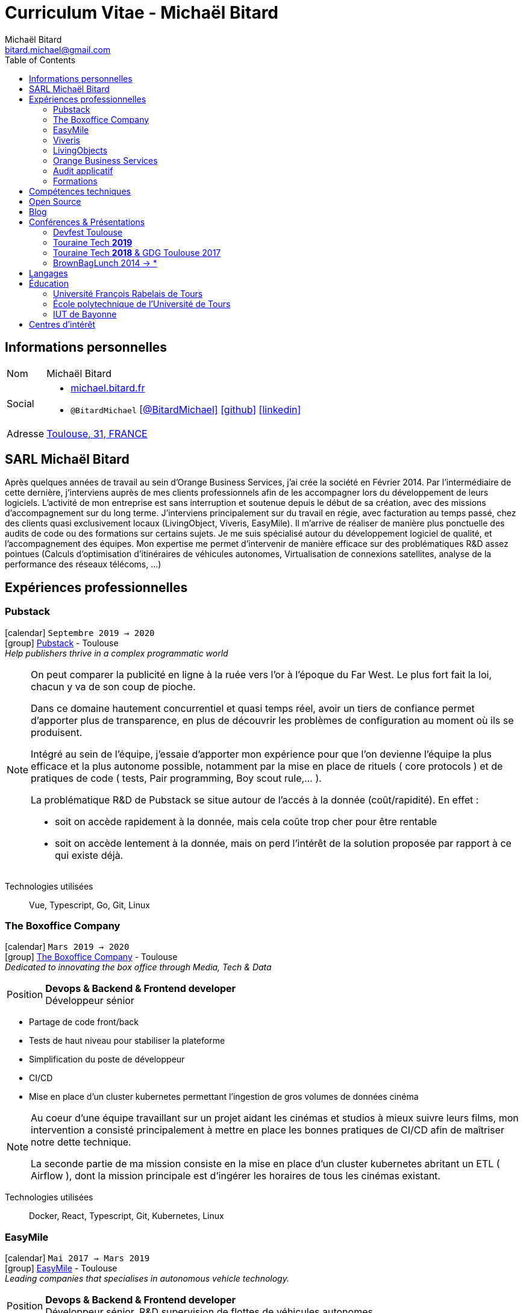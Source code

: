 = Curriculum Vitae - Michaël Bitard
Michaël Bitard <bitard.michael@gmail.com>
:toc2:
:toclevels: 2
:icons: font
:linkattrs:
:sectanchors:
:sectlink:
:experimental:
:source-language: asciidoc
:includedir: _includes
:docinfo1:
:nofooter:
:webfonts: Open+Sans:300,300italic,400,400italic,600,600italic%7CNoto+Serif:400,400italic,700,700italic%7CDroid+Sans+Mono:400,700&display=swap
// Refs
:link-31: https://goo.gl/maps/FhBLqfgD3DR2
:link-easymile: http://www.easymile.com/
:link-oauth2_proxy: https://github.com/bitly/oauth2_proxy
:link-viveris: https://www.viveris.fr/
:link-openbach: http://www.openbach.org
:link-marlink: https://marlink.com/
:link-living-objects: https://livingobjects.com/
:link-open-source-docker-images: https://github.com/agileek/docker
:link-open-source-agileek: https://github.com/agileek
:link-blog: https://agileek.github.io/
:link-touraine-tech-2019: https://2019.touraine.tech/
:link-touraine-tech-2018: https://2018.touraine.tech/
:link-orange-business-services: https://www.orange-business.com/
:link-boxoffice: https://company.boxoffice.com/
:link-pubstack: https://pubstack.io/

== Informations personnelles

[horizontal]
Nom:: Michaël Bitard
Social::
* https://michael.bitard.fr/[michael.bitard.fr, role="external", window="_blank"]
* `@BitardMichael` icon:twitter[link=https://twitter.com/BitardMichael, role="external",window="_blank",alt="@BitardMichael"] icon:github[link=https://github.com/MichaelBitard, role="external",window="_blank"] icon:linkedin[1x,link=https://www.linkedin.com/in/michaelbitard/, role="external",window="_blank"]
Adresse:: {link-31}["Toulouse, 31, FRANCE", role="external", window="_blank"]

== SARL Michaël Bitard ==

Après quelques années de travail au sein d'Orange Business Services, j'ai crée la société en Février 2014. Par l'intermédiaire de cette dernière, j'interviens auprès de mes clients professionnels afin de les accompagner lors du développement de leurs logiciels.
L'activité de mon entreprise est sans interruption et soutenue depuis le début de sa création, avec des missions d'accompagnement sur du long terme.
J'interviens principalement sur du travail en régie, avec facturation au temps passé, chez des clients quasi exclusivement locaux (LivingObject, Viveris, EasyMile). Il m'arrive de réaliser de manière plus ponctuelle des audits de code ou des formations sur certains sujets.
Je me suis spécialisé autour du développement logiciel de qualité, et l'accompagnement des équipes.
Mon expertise me permet d'intervenir de manière efficace sur des problématiques R&D assez pointues (Calculs d'optimisation d'itinéraires de véhicules autonomes, Virtualisation de connexions satellites, analyse de la performance des réseaux télécoms, ...)


== Expériences professionnelles

=== Pubstack

icon:calendar[title="Period"] `Septembre 2019 -> 2020` +
icon:group[title="Freelance"] {link-pubstack}[Pubstack, role="external", window="_blank"] - Toulouse +
__Help publishers thrive in a complex programmatic world__


[NOTE]
====
On peut comparer la publicité en ligne à la ruée vers l'or à l'époque du Far West. Le plus fort fait la loi, chacun y va de son coup de pioche.

Dans ce domaine hautement concurrentiel et quasi temps réel, avoir un tiers de confiance permet d'apporter plus de transparence, en plus de découvrir les problèmes de configuration au moment où ils se produisent.

Intégré au sein de l'équipe, j'essaie d'apporter mon expérience pour que l'on devienne l'équipe la plus efficace et la plus autonome possible, notamment par la mise en place de rituels ( core protocols ) et de pratiques de code ( tests, Pair programming, Boy scout rule,... ).

La problématique R&D de Pubstack se situe autour de l'accés à la donnée (coût/rapidité).
En effet :

- soit on accède rapidement à la donnée, mais cela coûte trop cher pour être rentable
- soit on accède lentement à la donnée, mais on perd l'intérêt de la solution proposée par rapport à ce qui existe déjà.


====

Technologies utilisées::

Vue, Typescript, Go, Git, Linux

=== The Boxoffice Company

icon:calendar[title="Period"] `Mars 2019 -> 2020` +
icon:group[title="Freelance"] {link-boxoffice}[The Boxoffice Company, role="external", window="_blank"] - Toulouse +
__Dedicated to innovating the box office through Media, Tech & Data__

--
[horizontal]
Position:: *Devops & Backend & Frontend developer* +
Développeur sénior
--

* Partage de code front/back
* Tests de haut niveau pour stabiliser la plateforme
* Simplification du poste de développeur
* CI/CD
* Mise en place d'un cluster kubernetes permettant l'ingestion de gros volumes de données cinéma

[NOTE]
====
Au coeur d'une équipe travaillant sur un projet aidant les cinémas et studios à mieux suivre leurs films, mon intervention a consisté principalement à mettre en place les bonnes pratiques de CI/CD afin de maîtriser notre dette technique.

La seconde partie de ma mission consiste en la mise en place d'un cluster kubernetes abritant un ETL ( Airflow ), dont la mission principale est d'ingérer les horaires de tous les cinémas existant.
====

Technologies utilisées::

Docker, React, Typescript, Git, Kubernetes, Linux

=== EasyMile

icon:calendar[title="Period"] `Mai 2017 -> Mars 2019` +
icon:group[title="Freelance"] {link-easymile}[EasyMile, role="external", window="_blank"] - Toulouse +
__Leading companies that specialises in autonomous vehicle technology.__

--
[horizontal]
Position:: *Devops & Backend & Frontend developer* +
Développeur sénior, R&D supervision de flottes de véhicules autonomes
--

* Release
** Improve production stack
** Cleanup the CI Workflow
** Integrate auth0 to {link-oauth2_proxy}["oauth2_proxy", role="external", window="_blank"]
* Mob programming
* Pair programming
* Frontend
** Migrate to styled-components
** Migrate to create-react-app
* Backend
** Ride sharing
** APis
* CI
** Jenkins nodes physically rebuilt from scratch using pxe
** Jenkins Read-only with job dsl and Jenkinsfiles

[NOTE]
====
Projet de Recherche et Développement autour de la gestion de flotte de véhicules autonomes chez EasyMile.

Élément novateur, le partage de trajets permet notamment de rediriger en temps réel des véhicules afin d'optimiser leurs déplacements.

L'association d'un domaine connu ( Le transport ) avec un domaine assez récent ( Les véhicules autonomes ) a ouvert à de nouvelles possibilités, ainsi que de nouveau challenges techniques à relever.
====

Technologies utilisées::

Docker, React, Elixir, Git, Jenkins, Kubernetes, Ansible, Go, Linux

=== Viveris

icon:calendar[title="Period"] `May 2016 -> Avril 2017` +
icon:group[title="Freelance"] {link-viveris}[Viveris, role="external", window="_blank"] - Toulouse +
__Groupe de conseil et d'ingenierie qui accompagne la transformation numérique des entreprises et de leurs produits__

--
[horizontal]
Position:: *Devops & Backend & Frontend developer* +
Développeur sénior, R&D virtualisation de serveurs applicatifs fournissant un accès internet via Satellite
--

* Projet {link-openbach}[Openbach, role="external", window="_blank"]
** *Définir une interface Web* permettant la configuration du projet openbach
* Projet {link-marlink}[Marlink, role="external", window="_blank"]
** Consolidation de la base de code existante
** Mise en place de pratiques de travail
*** TDD, Test, Refactoring
** Virtualisation de la solution

[NOTE]
====
*Projet Marlink*

Virtualiser la plateforme permettant de fournir un accés Internet à des bateaux est un enjeu majeur pour Marlink.

Cela permet une installation et une maintenance simplifiée comparées aux installations concurrentes.


*Projet Openbach*

En partenariat avec le CNES, nous avons fourni un démonstrateur simple permettant de suivre en temps réel et en mouvement une connectivité satellite.

La connectivité satellite se fait habituellement sur un point fixe, et peut mettre jusqu'à 15 minutes pour se mettre en place.

Ce type d'amélioration peut être bénéfique par exemple pour l'intervention des pompiers lors des feux de forêt. Ils sont souvent ralentis par le manque de connectivité (Et la lenteur à établir une connexion satellite stable une fois sur place).
Le suivi de connectivité en temps réel permet aux équipes de savoir où s'arrêter pour optimiser leur installation, et gagner un temps précieux.

====

Technologies utilisées::

Git, Java, Docker, Shell, Python, React, Ansible

=== LivingObjects

icon:calendar[title="Period"] `Février 2014 -> Avril 2016` +
icon:group[title="Freelance"] {link-living-objects}[LivingObjects, role="external", window="_blank"] +
__Network Analytics Platform__

--
[horizontal]
Position:: *Java - Web - DevOps* +
R&D Développement et déploiement d'une base de données Cassandra-like
--

* Développement d'une base de données pouvant répondre aux contraintes de volume et d'indexation spécifiques au client
* Déploiement "on-premise" sous docker

[NOTE]
====

Outil de gestion et d'analyse en temps réel des infrastructures réseau. Le volume et les contraintes d'accés ne nous permettait pas d'utiliser des solutions existantes en 2014 ( Le plus proche étant cassandra, avec des temps d'accés à la donnée beaucoup trop long ).

Il a donc été décidé de développer une solution sur mesure de stockage de données afin d'ingérer et d'accéder à la donnée dans les contraintes de temps demandées par nos clients.

====

Technologies utilisées::

Git, Java, Docker, Shell, Angular

=== Orange Business Services

icon:calendar[title="Period"] `2009 -> 2014` +
icon:group[title="Employé"] {link-orange-business-services}[OBS, role="external", window="_blank"] +
__Orange Business Services fournit des services de communication intégrée aux entreprises dans les domaines du cloud computing, des télécommunications, des communications unifiées et de la collaboration__

* *Contactless*
** MutTsm : Plateforme broker contacless
** ONSM UK : Gestion des services contactless en Angleterre
** Euro-information : Gestion des services contactless en France
* UGC : Site Web
* Disneyland : Version mobile
* Robert laffont : L'hyperlivre "Le Sens des choses"
* Meerkat : Service de redirection MBS
* VirtualPresence : Solution de visioconférence pour les PME
* Gala : Plateforme d'alerting multi-clients, multi-canal
* MyDatabases : Gestion de bases de données

[NOTE]
====

Au sein d'une équipe R&D passionnée, nous avions pour mission de gérer plusieurs projets de taille réduite en parallèle.

Nous étions spécialisés autour de la technologie NFC, une technologie qui allait permettre à Orange de fournir des services innovants à ses clients ( paiment via mobile, badge d'accés dématérialisé,... )

Il s'agissait d'un domaine hautement novateur et pour lequel il n'existait pas d'alternatives open source

====

Technologies utilisées::

Git, Java, Shell

=== Audit applicatif

icon:calendar[title="Period"] `Octobre 2016` +
icon:group[title="Freelance"] MonkeyPatch

=== Formations

==== Docker + Ansible

icon:calendar[title="Period"] `Janvier 2016` +
icon:group[title="Freelance"] RobustaCode

==== Docker

icon:calendar[title="Period"] `Janvier 2017` +
icon:group[title="Freelance"] DigitalVillage

== Compétences techniques

Conteneurs:: Docker, Compose, Machine, Kubernetes, Swarm

Languages and Specifications::  TypeScript, Java, Python, Go, Erlang, Elixir, Bash, HTML, CSS, AsciiDoc

Software Engineering:: *XP* (Pair programming, Clean Code, TDD), DevOps, Continuous Integration, Continuous Delivery

OS:: Linux (Ubuntu, Debian, Fedora, Alpine)

Tools:: *Git*, Bash, IntelliJ

== Open Source

{link-open-source-docker-images}[Images docker]::
+
* _Toutes les images docker que je maintiens_ +
+

Contributions::
Je suis un membre passif sur les projets open-source que j'utilise, je contribue à leur amélioration par l'intermédiaire de pull requests ou de projets annexes.

Tout ce qui est sur {link-open-source-agileek}[cette page] est open-source.

== Blog

J'écris quelques posts sur {link-blog}[mon blog]

== Conférences & Présentations

=== Devfest Toulouse

Membre de l'équipe d'organisation du DevFest Toulouse depuis 2016

=== {link-touraine-tech-2019}[Touraine Tech *2019*, role="external", window="_blank"]

* *Contrôle vocal DIY*
** icon:file[] https://www.slideshare.net/bitardo/contrle-vocal-diy-tourainetech[Slides, role="external", window="_blank"]

[NOTE]
====

Google home vous fait rêver ?
Vous aimeriez entendre la voix mélodieuse d'Alexa vous apprendre qu'il faut sortir les poubelles ce soir ?

Mais…

Vous avez quand même peur, parce que ça implique que tout ce que vous allez dire dans votre logement va partir sur le net, on ne sait où, pour faire on ne sait quoi avec ?

Et dans le monde du libre, on en est où ?
Peut-on avoir quelque chose d'aussi utilisable sans envoyer toutes nos données chez les GAFA ?

====

=== {link-touraine-tech-2018}[Touraine Tech *2018*, role="external", window="_blank"] & GDG Toulouse 2017

* *Ce que j'aurais aimé savoir en me lançant dans la domotique*
** icon:file[] https://drive.google.com/file/d/1FlaMp9l9eJ9QnKKzwsz-kWI4azyzRCcR/view[Slides, role="external", window="_blank"]
** icon:youtube[] https://www.youtube.com/watch?v=g9_vKJhnHgI[Session filmée @ *Youtube*, role="external", window="_blank"]


[NOTE]
====


Avec l'essor de l'IOT, de plus en plus de personnes sont tentées par la domotique.

Les grandes enseignes s'y mettent, avec plus ou moins de succès.

Notre métier nous permet une plus grand liberté dans ce domaine, encore faut-il ne pas se perdre dans ce qui existe.

Je vous propose un tour d'horizon (non exhaustif) de ce qui se fait, les solutions que j'ai choisies pour mon domicile ainsi que des pistes pour ceux qui souhaitent se lancer.

====

=== BrownBagLunch 2014 -> *

* *Mini conférences le midi*
** icon:link[] https://www.brownbaglunch.fr/baggers.html#michael-bitard[J'irais manger chez vous, role="external", window="_blank"]

== Langages

* Français : natif
* Anglais : courant (lecture); intermédiaire (écrit, parlé)

== Éducation

=== Université François Rabelais de Tours

icon:calendar[title="Period"] `2008` - *Master* - _Administration des entreprises_ +


=== École polytechnique de l’Université de Tours

icon:calendar[title="Period"] `2005-2008` - *Diplôme d'ingénieur* - _Polytech'Tours_ +


=== IUT de Bayonne

icon:calendar[title="Period"] `2003-2005` - *DUT Informatique* - _Option génie informatique_

== Centres d'intérêt

* Sport : Squash, Volley
* Séries TV, Cinéma
* Domotique, Open source
